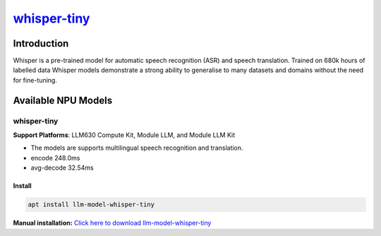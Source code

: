 `whisper-tiny <https://huggingface.co/openai/whisper-tiny>`_
============================================================

Introduction
------------

Whisper is a pre-trained model for automatic speech recognition (ASR) and speech translation. Trained on 680k hours of labelled data Whisper models demonstrate a strong ability to generalise to many datasets and domains without the need for fine-tuning.

Available NPU Models
--------------------

whisper-tiny
~~~~~~~~~~~~

**Support Platforms**: LLM630 Compute Kit, Module LLM, and Module LLM Kit

- The models are supports multilingual speech recognition and translation.

- encode 248.0ms

- avg-decode 32.54ms

Install
"""""""

.. code-block:: shell

    apt install llm-model-whisper-tiny

**Manual installation:** `Click here to download llm-model-whisper-tiny <https://repo.llm.m5stack.com/m5stack-apt-repo/pool/jammy/ax630c/v0.4/llm-model-whisper-tiny_0.4-m5stack1_arm64.deb>`_